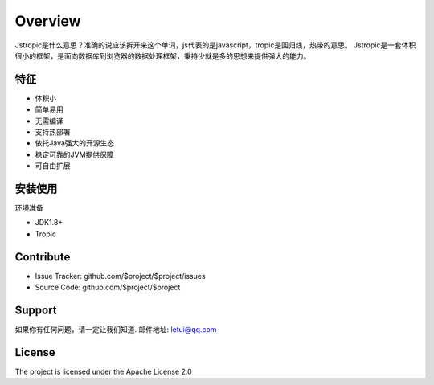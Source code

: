 ========
Overview
========

Jstropic是什么意思？准确的说应该拆开来这个单词，js代表的是javascript，tropic是回归线，热带的意思。
Jstropic是一套体积很小的框架，是面向数据库到浏览器的数据处理框架，秉持少就是多的思想来提供强大的能力。

特征
--------

- 体积小
- 简单易用
- 无需编译
- 支持热部署
- 依托Java强大的开源生态
- 稳定可靠的JVM提供保障
- 可自由扩展

安装使用
------------

环境准备

* JDK1.8+
* Tropic
..    _Tropic-1.0: https://github.com/letui/jstropic/releases/download/untagged-67903ef6046cd688023c/Tropic1.0.zip



Contribute
----------

- Issue Tracker: github.com/$project/$project/issues
- Source Code: github.com/$project/$project

Support
-------

如果你有任何问题，请一定让我们知道.
邮件地址: letui@qq.com

License
-------

The project is licensed under the Apache License 2.0
